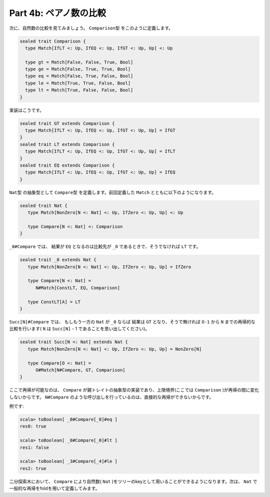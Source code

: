 Part 4b: ペアノ数の比較
-----------------------------------------------------------------------------

次に、自然数の比較を見てみましょう。 ``Comparison型`` をこのように定義します。


.. code-block:: scala

  sealed trait Comparison {
    type Match[IfLT <: Up, IfEQ <: Up, IfGT <: Up, Up] <: Up

    type gt = Match[False, False, True, Bool]
    type ge = Match[False, True, True, Bool]
    type eq = Match[False, True, False, Bool]
    type le = Match[True, True, False, Bool]
    type lt = Match[True, False, False, Bool]
  }

実装はこうです。

.. code-block:: scala

  sealed trait GT extends Comparison {
    type Match[IfLT <: Up, IfEQ <: Up, IfGT <: Up, Up] = IfGT
  }
  sealed trait LT extends Comparison {
    type Match[IfLT <: Up, IfEQ <: Up, IfGT <: Up, Up] = IfLT
  }
  sealed trait EQ extends Comparison {
    type Match[IfLT <: Up, IfEQ <: Up, IfGT <: Up, Up] = IfEQ
  }


``Nat型`` の抽象型として ``Compare型`` を定義します。前回定義した ``Match`` とともに以下のようになります。

.. code-block:: scala

  sealed trait Nat {
     type Match[NonZero[N <: Nat] <: Up, IfZero <: Up, Up] <: Up

     type Compare[N <: Nat] <: Comparison
  }


``_0#Compare`` では、 結果が ``EQ`` となるのは比較先が ``_0`` であるときで、そうでなければ ``LT`` です。

.. code-block:: scala

  sealed trait _0 extends Nat {
     type Match[NonZero[N <: Nat] <: Up, IfZero <: Up, Up] = IfZero

     type Compare[N <: Nat] =
        N#Match[ConstLT, EQ, Comparison]

     type ConstLT[A] = LT
  }


``Succ[N]#Compare`` では、 もしもう一方の ``Nat`` が ``_0`` ならば 結果は ``GT`` となり、そうで無ければ ``O-1`` から ``N`` までの再帰的な比較を行います( ``N`` は ``Succ[N]`` - 1 であることを思い出してください)。

.. code-block:: scala

  sealed trait Succ[N <: Nat] extends Nat {
     type Match[NonZero[N <: Nat] <: Up, IfZero <: Up, Up] = NonZero[N]

     type Compare[O <: Nat] =
        O#Match[N#Compare, GT, Comparison]
  }

ここで再帰が可能なのは、 ``Compare`` が親トレイトの抽象型の実装であり、上限境界(ここでは ``Comparison`` )が再帰の間に変化しないからです。 ``N#Compare`` のような呼び出しを行っているのは、直接的な再帰ができないからです。

例です:

.. code-block:: scala

  scala> toBoolean[ _0#Compare[_0]#eq ]
  res0: true

  scala> toBoolean[ _0#Compare[_0]#lt ]
  res1: false

  scala> toBoolean[ _3#Compare[_4]#le ]
  res2: true


二分探索木において、 ``Compare`` により自然数( ``Nat`` )をツリーのkeyとして用いることができるようになります。次は、 ``Nat`` で一般的な再帰をfoldを用いて定義してみます。

